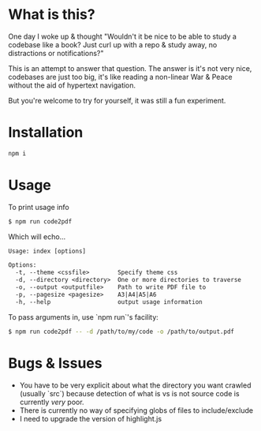 * What is this?

One day I woke up & thought "Wouldn't it be nice to be able to study a codebase like a book? Just curl up with a repo & study away, no distractions or notifications?"

This is an attempt to answer that question. The answer is it's not very nice, codebases are just too big, it's like reading a non-linear War & Peace without the aid of hypertext navigation.

But you're welcome to try for yourself, it was still a fun experiment.

* Installation
#+begin_src sh
npm i
#+end_src

* Usage
To print usage info
#+begin_src sh
  $ npm run code2pdf
#+end_src

Which will echo...

#+begin_src txt
Usage: index [options]

Options:
  -t, --theme <cssfile>        Specify theme css
  -d, --directory <directory>  One or more directories to traverse
  -o, --output <outputfile>    Path to write PDF file to
  -p, --pagesize <pagesize>    A3|A4|A5|A6
  -h, --help                   output usage information
#+end_src

To pass arguments in, use `npm run`'s facility:
#+begin_src sh
  $ npm run code2pdf -- -d /path/to/my/code -o /path/to/output.pdf
#+end_src

* Bugs & Issues
- You have to be very explicit about what the directory you want crawled (usually `src`) because detection of what is vs is not source code is currently /very/ poor.
- There is currently no way of specifying globs of files to include/exclude
- I need to upgrade the version of highlight.js
